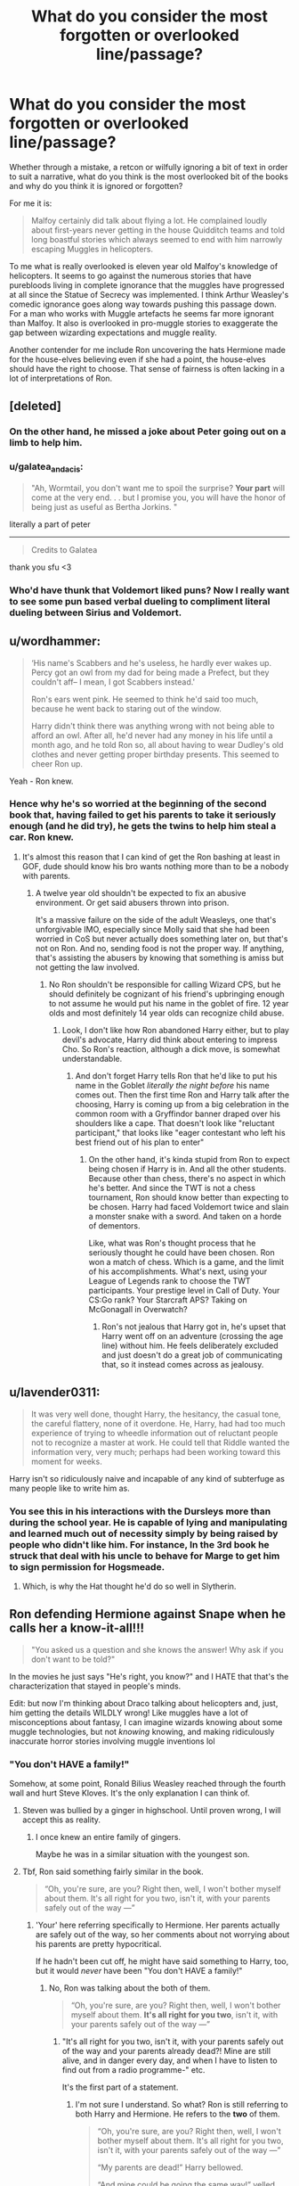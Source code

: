 #+TITLE: What do you consider the most forgotten or overlooked line/passage?

* What do you consider the most forgotten or overlooked line/passage?
:PROPERTIES:
:Author: herO_wraith
:Score: 198
:DateUnix: 1572881057.0
:DateShort: 2019-Nov-04
:FlairText: Discussion
:END:
Whether through a mistake, a retcon or wilfully ignoring a bit of text in order to suit a narrative, what do you think is the most overlooked bit of the books and why do you think it is ignored or forgotten?

For me it is:

#+begin_quote
  Malfoy certainly did talk about flying a lot. He complained loudly about first-years never getting in the house Quidditch teams and told long boastful stories which always seemed to end with him narrowly escaping Muggles in helicopters.
#+end_quote

To me what is really overlooked is eleven year old Malfoy's knowledge of helicopters. It seems to go against the numerous stories that have purebloods living in complete ignorance that the muggles have progressed at all since the Statue of Secrecy was implemented. I think Arthur Weasley's comedic ignorance goes along way towards pushing this passage down. For a man who works with Muggle artefacts he seems far more ignorant than Malfoy. It also is overlooked in pro-muggle stories to exaggerate the gap between wizarding expectations and muggle reality.

Another contender for me include Ron uncovering the hats Hermione made for the house-elves believing even if she had a point, the house-elves should have the right to choose. That sense of fairness is often lacking in a lot of interpretations of Ron.


** [deleted]
:PROPERTIES:
:Score: 165
:DateUnix: 1572886290.0
:DateShort: 2019-Nov-04
:END:

*** On the other hand, he missed a joke about Peter going out on a limb to help him.
:PROPERTIES:
:Score: 51
:DateUnix: 1572900122.0
:DateShort: 2019-Nov-05
:END:


*** u/galatea_and_acis:
#+begin_quote
  "Ah, Wormtail, you don't want me to spoil the surprise? *Your part* will come at the very end. . . but I promise you, you will have the honor of being just as useful as Bertha Jorkins. "
#+end_quote

literally a part of peter

--------------

#+begin_quote
  Credits to Galatea
#+end_quote

thank you sfu <3
:PROPERTIES:
:Author: galatea_and_acis
:Score: 38
:DateUnix: 1572906328.0
:DateShort: 2019-Nov-05
:END:


*** Who'd have thunk that Voldemort liked puns? Now I really want to see some pun based verbal dueling to compliment literal dueling between Sirius and Voldemort.
:PROPERTIES:
:Author: 1-1-19MemeBrigade
:Score: 21
:DateUnix: 1572924939.0
:DateShort: 2019-Nov-05
:END:


** u/wordhammer:
#+begin_quote
  ‘His name's Scabbers and he's useless, he hardly ever wakes up. Percy got an owl from my dad for being made a Prefect, but they couldn't aff-- I mean, I got Scabbers instead.'

  Ron's ears went pink. He seemed to think he'd said too much, because he went back to staring out of the window.

  Harry didn't think there was anything wrong with not being able to afford an owl. After all, he'd never had any money in his life until a month ago, and he told Ron so, all about having to wear Dudley's old clothes and never getting proper birthday presents. This seemed to cheer Ron up.
#+end_quote

Yeah - Ron knew.
:PROPERTIES:
:Author: wordhammer
:Score: 115
:DateUnix: 1572891536.0
:DateShort: 2019-Nov-04
:END:

*** Hence why he's so worried at the beginning of the second book that, having failed to get his parents to take it seriously enough (and he did try), he gets the twins to help him steal a car. Ron knew.
:PROPERTIES:
:Author: TantumErgo
:Score: 80
:DateUnix: 1572897687.0
:DateShort: 2019-Nov-04
:END:

**** It's almost this reason that I can kind of get the Ron bashing at least in GOF, dude should know his bro wants nothing more than to be a nobody with parents.
:PROPERTIES:
:Author: Gible1
:Score: 23
:DateUnix: 1572913208.0
:DateShort: 2019-Nov-05
:END:

***** A twelve year old shouldn't be expected to fix an abusive environment. Or get said abusers thrown into prison.

It's a massive failure on the side of the adult Weasleys, one that's unforgivable IMO, especially since Molly said that she had been worried in CoS but never actually does something later on, but that's not on Ron. And no, sending food is not the proper way. If anything, that's assisting the abusers by knowing that something is amiss but not getting the law involved.
:PROPERTIES:
:Author: Hellstrike
:Score: 14
:DateUnix: 1572914777.0
:DateShort: 2019-Nov-05
:END:

****** No Ron shouldn't be responsible for calling Wizard CPS, but he should definitely be cognizant of his friend's upbringing enough to not assume he would put his name in the goblet of fire. 12 year olds and most definitely 14 year olds can recognize child abuse.
:PROPERTIES:
:Author: Gible1
:Score: 20
:DateUnix: 1572915541.0
:DateShort: 2019-Nov-05
:END:

******* Look, I don't like how Ron abandoned Harry either, but to play devil's advocate, Harry did think about entering to impress Cho. So Ron's reaction, although a dick move, is somewhat understandable.
:PROPERTIES:
:Author: Hellstrike
:Score: 16
:DateUnix: 1572916648.0
:DateShort: 2019-Nov-05
:END:

******** And don't forget Harry tells Ron that he'd like to put his name in the Goblet /literally the night before/ his name comes out. Then the first time Ron and Harry talk after the choosing, Harry is coming up from a big celebration in the common room with a Gryffindor banner draped over his shoulders like a cape. That doesn't look like "reluctant participant," that looks like "eager contestant who left his best friend out of his plan to enter"
:PROPERTIES:
:Author: 1-1-19MemeBrigade
:Score: 14
:DateUnix: 1572925156.0
:DateShort: 2019-Nov-05
:END:

********* On the other hand, it's kinda stupid from Ron to expect being chosen if Harry is in. And all the other students. Because other than chess, there's no aspect in which he's better. And since the TWT is not a chess tournament, Ron should know better than expecting to be chosen. Harry had faced Voldemort twice and slain a monster snake with a sword. And taken on a horde of dementors.

Like, what was Ron's thought process that he seriously thought he could have been chosen. Ron won a match of chess. Which is a game, and the limit of his accomplishments. What's next, using your League of Legends rank to choose the TWT participants. Your prestige level in Call of Duty. Your CS:Go rank? Your Starcraft APS? Taking on McGonagall in Overwatch?
:PROPERTIES:
:Author: Hellstrike
:Score: 6
:DateUnix: 1572952470.0
:DateShort: 2019-Nov-05
:END:

********** Ron's not jealous that Harry got in, he's upset that Harry went off on an adventure (crossing the age line) without him. He feels deliberately excluded and just doesn't do a great job of communicating that, so it instead comes across as jealousy.
:PROPERTIES:
:Author: 1-1-19MemeBrigade
:Score: 16
:DateUnix: 1572971176.0
:DateShort: 2019-Nov-05
:END:


** u/lavender0311:
#+begin_quote
  It was very well done, thought Harry, the hesitancy, the casual tone, the careful flattery, none of it overdone. He, Harry, had had too much experience of trying to wheedle information out of reluctant people not to recognize a master at work. He could tell that Riddle wanted the information very, very much; perhaps had been working toward this moment for weeks.
#+end_quote

Harry isn't so ridiculously naive and incapable of any kind of subterfuge as many people like to write him as.
:PROPERTIES:
:Author: lavender0311
:Score: 91
:DateUnix: 1572899165.0
:DateShort: 2019-Nov-04
:END:

*** You see this in his interactions with the Dursleys more than during the school year. He is capable of lying and manipulating and learned much out of necessity simply by being raised by people who didn't like him. For instance, In the 3rd book he struck that deal with his uncle to behave for Marge to get him to sign permission for Hogsmeade.
:PROPERTIES:
:Author: Ithitani
:Score: 33
:DateUnix: 1572908300.0
:DateShort: 2019-Nov-05
:END:

**** Which, is why the Hat thought he'd do so well in Slytherin.
:PROPERTIES:
:Author: HottskullxD
:Score: 12
:DateUnix: 1572970344.0
:DateShort: 2019-Nov-05
:END:


** Ron defending Hermione against Snape when he calls her a know-it-all!!!

#+begin_quote
  "You asked us a question and she knows the answer! Why ask if you don't want to be told?"
#+end_quote

In the movies he just says "He's right, you know?" and I HATE that that's the characterization that stayed in people's minds.

Edit: but now I'm thinking about Draco talking about helicopters and, just, him getting the details WILDLY wrong! Like muggles have a lot of misconceptions about fantasy, I can imagine wizards knowing about some muggle technologies, but not /knowing/ knowing, and making ridiculously inaccurate horror stories involving muggle inventions lol
:PROPERTIES:
:Author: panda-goddess
:Score: 150
:DateUnix: 1572884740.0
:DateShort: 2019-Nov-04
:END:

*** "You don't HAVE a family!"

Somehow, at some point, Ronald Bilius Weasley reached through the fourth wall and hurt Steve Kloves. It's the only explanation I can think of.
:PROPERTIES:
:Author: ForwardDiscussion
:Score: 68
:DateUnix: 1572886141.0
:DateShort: 2019-Nov-04
:END:

**** Steven was bullied by a ginger in highschool. Until proven wrong, I will accept this as reality.
:PROPERTIES:
:Author: Englishhedgehog13
:Score: 51
:DateUnix: 1572888240.0
:DateShort: 2019-Nov-04
:END:

***** I once knew an entire family of gingers.

Maybe he was in a similar situation with the youngest son.
:PROPERTIES:
:Score: 14
:DateUnix: 1572900227.0
:DateShort: 2019-Nov-05
:END:


**** Tbf, Ron said something fairly similar in the book.

#+begin_quote
  “Oh, you're sure, are you? Right then, well, I won't bother myself about them. It's all right for you two, isn't it, with your parents safely out of the way ---”
#+end_quote
:PROPERTIES:
:Author: AutumnSouls
:Score: 23
:DateUnix: 1572895800.0
:DateShort: 2019-Nov-04
:END:

***** 'Your' here referring specifically to Hermione. Her parents actually are safely out of the way, so her comments about not worrying about his parents are pretty hypocritical.

If he hadn't been cut off, he might have said something to Harry, too, but it would /never/ have been "You don't HAVE a family!"
:PROPERTIES:
:Author: ForwardDiscussion
:Score: 39
:DateUnix: 1572895968.0
:DateShort: 2019-Nov-04
:END:

****** No, Ron was talking about the both of them.

#+begin_quote
  “Oh, you're sure, are you? Right then, well, I won't bother myself about them. *It's all right for you two*, isn't it, with your parents safely out of the way ---”
#+end_quote
:PROPERTIES:
:Author: AutumnSouls
:Score: 15
:DateUnix: 1572896294.0
:DateShort: 2019-Nov-04
:END:

******* "It's all right for you two, isn't it, with your parents safely out of the way and your parents already dead?! Mine are still alive, and in danger every day, and when I have to listen to find out from a radio programme-" etc.

It's the first part of a statement.
:PROPERTIES:
:Author: ForwardDiscussion
:Score: 28
:DateUnix: 1572896697.0
:DateShort: 2019-Nov-04
:END:

******** I'm not sure I understand. So what? Ron is still referring to both Harry and Hermione. He refers to the *two* of them.

#+begin_quote
  “Oh, you're sure, are you? Right then, well, I won't bother myself about them. It's all right for you two, isn't it, with your parents safely out of the way ---”

  “My parents are dead!” Harry bellowed.

  “And mine could be going the same way!” yelled Ron.
#+end_quote

It's pretty clear Ron is talking to Harry as well. Harry takes it that way, and Ron doesn't try to pretend that wasn't what he meant.
:PROPERTIES:
:Author: AutumnSouls
:Score: 11
:DateUnix: 1572897023.0
:DateShort: 2019-Nov-04
:END:

********* "It's all right for you two, isn't it," refers to both of them. "With your parents safely out of the way" refers specifically to Hermione. Had Harry not cut Ron off, Ron would have addressed Harry's parents. "It's all right for you two, isn't it" is affirming that they do not have a stake in the casualty lists, Hermione because her parents are safe, and Harry because his parents are dead.

He didn't get a chance to address Harry's parents in his first remark. Harry brings it up as a weapon. Ron shoots back that that supports his initial position - Harry doesn't know what it's like to worry about his parents.
:PROPERTIES:
:Author: ForwardDiscussion
:Score: 19
:DateUnix: 1572897504.0
:DateShort: 2019-Nov-04
:END:

********** That's fair. What would Ron have said that would make it much better though?

#+begin_quote
  "Oh, you're sure, are you? Right then, well, I won't bother myself about them. It's all right for you two, isn't it, with your parents safely out of the way, Hermione, and your parents already being dead, Harry."
#+end_quote

I suppose it is better than "You don't have a family!"
:PROPERTIES:
:Author: AutumnSouls
:Score: 3
:DateUnix: 1572898304.0
:DateShort: 2019-Nov-04
:END:

*********** Presumably anything that indicates that Harry doesn't have the context for what Ron is feeling right now. Remember, Harry actually is being insensitive here. He considers the Weasleys family, but he's never really had a stable base to be yanked away from.

"-with your parents safely out of the way, Hermione, and your parents already beyond harm!" or something.
:PROPERTIES:
:Author: ForwardDiscussion
:Score: 16
:DateUnix: 1572898539.0
:DateShort: 2019-Nov-04
:END:

************ u/AutumnSouls:
#+begin_quote
  "-with your parents safely out of the way, Hermione, and your parents already beyond harm!" or something.
#+end_quote

How is there a major difference between "You have no family" and "Your parents are dead"?
:PROPERTIES:
:Author: AutumnSouls
:Score: -2
:DateUnix: 1572898993.0
:DateShort: 2019-Nov-04
:END:

************* Well, I've said my piece. If it hasn't convinced you, so be it.
:PROPERTIES:
:Author: ForwardDiscussion
:Score: 7
:DateUnix: 1572899218.0
:DateShort: 2019-Nov-04
:END:


****** And there's nothing stopping the Weasleys from simply apparating across the Channel and hide under a Fidelius there. They have magic, it would not be difficult to survive. It would maybe not be a comfortable life, but I take an enchanted cave and a few magical tents over Voldemort's death Squads. Or even easier, pitch those tents at Charlie's place.
:PROPERTIES:
:Author: Hellstrike
:Score: 5
:DateUnix: 1572914584.0
:DateShort: 2019-Nov-05
:END:

******* The Weasleys aren't exactly non-combatants, though. They aren't really in a position to pack up and vamoosh. Plus, if they were the type of people to do that, if keeping their family safe was their only motivation, they'd probably club both Percy and Ron over the heads and drag them along and this would be a conversation that would never have happened.

Edit: grammar
:PROPERTIES:
:Author: i_atent_ded
:Score: 3
:DateUnix: 1572928235.0
:DateShort: 2019-Nov-05
:END:

******** The Order was defeated by the time Bill got married. They had lost badly. 80% casualties or more. All they did from that point on was a radio show.
:PROPERTIES:
:Author: Hellstrike
:Score: 3
:DateUnix: 1572952602.0
:DateShort: 2019-Nov-05
:END:


******* It's soft canon (from Quidditch Through the Ages) that it's nearly impossible to Apparate from one land mass to another, and that splinching yourself is basically inevitable without ludicrous amounts of training.
:PROPERTIES:
:Author: ForwardDiscussion
:Score: 3
:DateUnix: 1572922028.0
:DateShort: 2019-Nov-05
:END:

******** Which makes no sense whatsoever in the context of the Channel. If we were talking about apparation across the Atlantic Ocean, I'd get that. But the Channel, near Dover, is 20 miles wide and less than 100 yards deep. Not so long ago (duringthe last ice age) it was possible to walk from France to the UK.

You aren't crossing continental plate borders, you are going across a pretty shallow dip with height differences smaller than when crossing the Pennines.
:PROPERTIES:
:Author: Hellstrike
:Score: 5
:DateUnix: 1572952004.0
:DateShort: 2019-Nov-05
:END:

********* Maybe water disrupts it, I dunno, man.
:PROPERTIES:
:Author: ForwardDiscussion
:Score: 2
:DateUnix: 1572969922.0
:DateShort: 2019-Nov-05
:END:

********** But then you also shouldn't be able to apparate from Holyhead to Scotland as that would cross a lot more water than the 20 miles across the Channel.
:PROPERTIES:
:Author: Hellstrike
:Score: 2
:DateUnix: 1572973139.0
:DateShort: 2019-Nov-05
:END:

*********** Maybe different nations have... different warding schemes to prevent... illegal immigrants or smugglers? That makes sense, right?
:PROPERTIES:
:Author: ForwardDiscussion
:Score: 3
:DateUnix: 1572973409.0
:DateShort: 2019-Nov-05
:END:

************ It is pretty apparent that this is not the case since it would make apparation utterly pointless in most of Europe. For one you would need to figure out which borders to use, since Europe's map looked significantly different in 1692 and after the SoS there's no reason why magical borders should change just because some Muggles decided so.

And Voldemort would have manipulated such wards to stop apparation all together if they existed. A quick way to end the resistance against him.
:PROPERTIES:
:Author: Hellstrike
:Score: 2
:DateUnix: 1572978571.0
:DateShort: 2019-Nov-05
:END:

************* Unless there's an EU that allows for such things.

Why would Voldemort want Apparation to stop? The Death Eaters benefit more from being mobile and responding to threats/attacking objectives much more than the relatively impotent heroes.
:PROPERTIES:
:Author: ForwardDiscussion
:Score: 1
:DateUnix: 1572979155.0
:DateShort: 2019-Nov-05
:END:

************** u/Hellstrike:
#+begin_quote
  Unless there's an EU that allows for such things
#+end_quote

There is not, and the initial point you raised were landmasses, not customs unions. Also, if there was such a union, the Weasleys could have simply left while Percy was a prat and Ron was helping Harry.
:PROPERTIES:
:Author: Hellstrike
:Score: 1
:DateUnix: 1572982698.0
:DateShort: 2019-Nov-05
:END:

*************** Well, you destroyed the landmasses thing with your comment about other bodies of water. I said that different nations might have warding schemes up, which makes more sense.
:PROPERTIES:
:Author: ForwardDiscussion
:Score: 1
:DateUnix: 1572982763.0
:DateShort: 2019-Nov-05
:END:

**************** [[https://en.wikipedia.org/wiki/File:Europe_c._1700.png][And that idea stops working east Paris]], or would be very unintuitive and at times outright dangerous for Muggleborns. Just to mention one example, Silesia, which has been Polish since 1945 but would be Czech/Bohemian/Austrian in the magical world, or maybe Prussian. And not a lot of Poles would be happy to be German (be it Habsburg or Hohenzollern), even if only in magical Citizenship. Add to that the fact that many of these "nations" were different countries ruled by one monarch as a personal union, such as Austria, Bohemia and Hungary, or the Spanish parts of Italy and modern Belgium.
:PROPERTIES:
:Author: Hellstrike
:Score: 2
:DateUnix: 1572983884.0
:DateShort: 2019-Nov-05
:END:


*** Happy cake day!
:PROPERTIES:
:Author: frostking104
:Score: 4
:DateUnix: 1572908913.0
:DateShort: 2019-Nov-05
:END:

**** Thx
:PROPERTIES:
:Author: panda-goddess
:Score: 3
:DateUnix: 1572911604.0
:DateShort: 2019-Nov-05
:END:


** All of chapter 23 in HBP, but especially:

#+begin_quote
  “Yes --- just love,” said Dumbledore. “But Harry, never forget that what the prophecy says is only significant because Voldemort made it so. I told you this at the end of last year. Voldemort singled you out as the person who would be most dangerous to him --- and in doing so, he made you the person who would be most dangerous to him!”

  “But it comes to the same ---”

  “No, it doesn't!” said Dumbledore, sounding impatient now. Pointing at Harry with his black, withered hand, he said, “You are setting too much store by the prophecy!”

  “But,” spluttered Harry, “but you said the prophecy means ---”

  “If Voldemort had never heard of the prophecy, would it have been fulfilled? Would it have meant anything? Of course not! Do you think every prophecy in the Hall of Prophecy has been fulfilled?”
#+end_quote

and

#+begin_quote
  “But, sir,” said Harry, making valiant efforts not to sound argumentative, “it all comes to the same thing, doesn't it? I've got to try and kill him, or ---”

  “Got to?” said Dumbledore. “Of course you've got to! But not because of the prophecy! Because you, yourself, will never rest until you've tried! We both know it! Imagine, please, just for a moment, that you had never heard that prophecy! How would you feel about Voldemort now? Think!”
#+end_quote

Because it disproves a lot of misconceptions people have about Dumbledore and his stance on prophecies.
:PROPERTIES:
:Author: solidariteten
:Score: 119
:DateUnix: 1572895406.0
:DateShort: 2019-Nov-04
:END:

*** It cements my view of Dumbledore as someone who views prophecies as a load of bunk, but knowing that Voldemort believes in it he has to plan around it accordingly.
:PROPERTIES:
:Author: Raesong
:Score: 73
:DateUnix: 1572898250.0
:DateShort: 2019-Nov-04
:END:


*** It also disproves the misconception that Dumbledore didn't give a shit about Harry and only viewed him as a tool as well, Dumbledore had Harry's character nailed to a T and only someone who really knows a person can really say that about them.

Too further this look throughout the series. Most of Harry's classmates viewed him in different ways, mainly ranging from an attention seeker to a liar. His friends knew who he was and what he was like and Albus was firmly in that friend group
:PROPERTIES:
:Author: flingerdinger
:Score: 57
:DateUnix: 1572906242.0
:DateShort: 2019-Nov-05
:END:

**** u/Hellstrike:
#+begin_quote
  Didn't give a shit
#+end_quote

Except that he didn't. In OotP, when talking about the Dursleys in the aftermath of the DoM, Dumbledore is like. "You might have been abused, but at least you weren't a pampered brat." That man shouldn't be allowed near children, nevermind given the authority over a few hundred of them.
:PROPERTIES:
:Author: Hellstrike
:Score: 0
:DateUnix: 1572960098.0
:DateShort: 2019-Nov-05
:END:

***** Counterpoint:

#+begin_quote
  “Do you see, Harry? Do you see the flaw in my brilliant plan now? I had fallen into the trap I had foreseen, that I had told myself I could avoid, that I must avoid.”

  “I don't ---”

  “I cared about you too much,” said Dumbledore simply. “I cared more for your happiness than your knowing the truth, more for your peace of mind than my plan, more for your life than the lives that might be lost if the plan failed. In other words, I acted exactly as Voldemort expects we fools who love to act.

  “Is there a defense? I defy anyone who has watched you as I have --- and I have watched you more closely than you can have imagined --- not to want to save you more pain than you had already suffered. What did I care if numbers of nameless and faceless people and creatures were slaughtered in the vague future, if in the here and now you were alive, and well, and happy? I never dreamed that I would have such a person on my hands. ... "
#+end_quote
:PROPERTIES:
:Author: solidariteten
:Score: 6
:DateUnix: 1572979427.0
:DateShort: 2019-Nov-05
:END:

****** u/Hellstrike:
#+begin_quote
  “I cared more for your happiness than your knowing the truth
#+end_quote

Ah yes, such love

#+begin_quote
  Perhaps it had something to do with living in a dark cupboard, but Harry had always been small and skinny for his age. He looked even smaller and skinnier than he really was because all he had to wear were old clothes of Dudley's, and Dudley was about four times bigger than he was. Harry had a thin face, knobbly knees, black hair, and bright green eyes. He wore round glasses held together with a lot of Scotch tape because of all the times Dudley had punched him on the nose. The only thing Harry liked about his own appearance was a very thin scar on his forehead that was shaped like a bolt of lightning. He had had it as long as he could remember, and the first question he could ever remember asking his Aunt Petunia was how he had gotten it.

  “In the car crash when your parents died,” she had said. “And don't ask questions.”
#+end_quote

I see the depths of Dumbledore's love... no wait, delusion is the better term.

In their own eyes, no one is the villain. Be it Dumbledore, Voldemort, Hitler, Stalin or Mao.
:PROPERTIES:
:Author: Hellstrike
:Score: 5
:DateUnix: 1572980824.0
:DateShort: 2019-Nov-05
:END:

******* You believe that Harry would have been better off had Dumbledore told him about the prophecy at age 11 or younger, and then... what? Groomed him to be a child soldier?

I do tend to agree with Dumbledore when he says that he'd rather Harry be unhappy than dead, which is what Dumbledore thought would happen if he didn't stay with the Dursley's. Could he have done more? Probably.
:PROPERTIES:
:Author: solidariteten
:Score: 6
:DateUnix: 1572981709.0
:DateShort: 2019-Nov-05
:END:

******** u/Hellstrike:
#+begin_quote
  "Look Harry, the evil wizard who killed your parents believes a prophecy +your potion teacher told him+ which is why he will try to hunt you down, even if it is self-fulfilling at best. I am doing everything I can to stop him from getting his body back, but it might not be enough. This is why you have to learn how to defend yourself, should the worst come to be."
#+end_quote

There is a difference between a child soldier and teaching a child how to defend itself. And canonically, Dumbledore resorted to child soldiers to do his job again and again. Just look at the finales of CoS and PoA. Or the detention in the Forbidden Forest.

#+begin_quote
  which is what Dumbledore thought would happen if he didn't stay with the Dursley's
#+end_quote

The Tonks home was able to repel the entirety of Voldemort's forces. And those protections could be erected everywhere. Hell, having Harry raised by the Hogwarts House Elves in a remote hut under the Fidelius with Dumbledore would have been better than Privet Drive.

A bloody prison would have been more suitable than that hellhole. Because in a prison there are regulations on how much food someone gets, how much space he gets, how much time they can spend in the yard and all that stuff. And no matter the category, a prison beats Number 4. At least a regular British prison. A Soviet Gulag might be a different story.
:PROPERTIES:
:Author: Hellstrike
:Score: 6
:DateUnix: 1572982478.0
:DateShort: 2019-Nov-05
:END:


***** Dumbledore suffers from JK Rowling wanting to stick with the "abusive relatives" trope that the british love so much, yes he fucked up by putting Harry with the Dursleys and keeping him their with them, but at the same time he really did care about Harry, Harry got away with so much shit during his school year because of it.
:PROPERTIES:
:Author: flingerdinger
:Score: 10
:DateUnix: 1572960471.0
:DateShort: 2019-Nov-05
:END:

****** u/Hellstrike:
#+begin_quote
  Harry got away with so much shit
#+end_quote

Examples? The cloak should have been Harry's as it is a family heirloom and the mirror should not have been kept where anyone could stumble across it. And Harry only was out of bounds because Dumbledore hid a dangerous artefact in a school and Harry was (rightfully) worried that someone wanted to steal it. The entire second year only happened due to Dumbledore's incompetence. Harry didn't get the permission slip due to the abusive relatives Dumbledore stuck him with and the trip through time was Dumbledore's idea AND only necessary because Dumbledore didn't stand up to the Minister. And that pattern continues throughout the series. Harry only needs the leeway because Dumbledore is utterly incompetent.
:PROPERTIES:
:Author: Hellstrike
:Score: 6
:DateUnix: 1572960918.0
:DateShort: 2019-Nov-05
:END:

******* Finally, someone who /*agrees*/!!!😭😭

I don't necessarily /hate/ Dumbledore but both of the Second and Third Wizarding wars could have been prevented. He is the cause of Voldemort going mad with power. He basically sent Snape running into the arms of Voldy by /willfully/ ignoring the abuse Snape was going through. He let the Potter's die (was it ever revealed which family he placed Secret Keeper to?🤔 ...Seems pretty suspect to me.👀) and then let Sirius go to Azkaban without a trial...

Dumbledore has made one too many /*life changing*/ mistakes for most of it not to be deliberate.

Also, to the person who mentioned that Dumbledore /"knew"/ Harry...I'd have to disagree. What he did was manipulate him.
:PROPERTIES:
:Author: HottskullxD
:Score: 2
:DateUnix: 1572971648.0
:DateShort: 2019-Nov-05
:END:


*** I've always considered this a mixed message myself. The prophecy only matters because Voldemort put the prophecy in motion? Harry has to kill Voldemort because Voldemort won't stop trying to kill Harry? The logic can be applied various ways and JK never really presents a definitive answer in the text.
:PROPERTIES:
:Author: nouseforausernam
:Score: 2
:DateUnix: 1572970649.0
:DateShort: 2019-Nov-05
:END:


*** THIS AF
:PROPERTIES:
:Author: panda-goddess
:Score: 0
:DateUnix: 1572912571.0
:DateShort: 2019-Nov-05
:END:


** u/4ecks:
#+begin_quote
  Lupin forced a laugh. "You're the cleverest witch of your age I've ever met, Hermione."

  "I'm not," Hermione whispered. "If I'd been a bit cleverer, I'd have told everyone what you are!"
#+end_quote

Prisoner of Azkaban.

It's taken out of context so hard. I mean, I like Hermione being smart, instead of "smart when the plot demands it" as she is in canon, but she's not going to outdo Dumbledore anytime soon. 16 year old Snape was probably smarter than her. Hermione gets the best grades in their year. That's what it means.

In context, Lupin is pointing out Hermione is the smartest 14 year old in their class of 13-14 year olds after the events of the Shrieking Shack. Which Hermione denies, because of course it's dumb to go hiking outdoors, at night, during the full moon. I cringe whenever I see /"she's the brightest witch of her age"/ in fic used by another character to give exposition on how Hermione is apparently a supergenius.

#+begin_quote
  Harry suspected that Ron had warned Hermione not to call, which was a pity, because *Hermione, the cleverest witch in Harry's year,* had Muggle parents, knew perfectly well how to use a telephone.
#+end_quote

This one bothers me in particular because I've read a lot of fics where Hermione is a major character, and "brightest witch" is a phrase that keeps popping up over and over. It never appears in the books. "/Cleverest/ witch", yes, but not in the same context authors think it means, to the detriment of the character.
:PROPERTIES:
:Author: 4ecks
:Score: 83
:DateUnix: 1572893050.0
:DateShort: 2019-Nov-04
:END:

*** Also, brightest witch "of your age" as in brightest 13-year-old, vs "of your age" as in of your generation.
:PROPERTIES:
:Author: justaprimer
:Score: 44
:DateUnix: 1572897865.0
:DateShort: 2019-Nov-04
:END:

**** She was 14, almost 15 at that point. Maybe even 15 already, depending on how much she used the time turner.

But even then, there's not much competition in that age bracket.
:PROPERTIES:
:Author: Hellstrike
:Score: 8
:DateUnix: 1572914943.0
:DateShort: 2019-Nov-05
:END:


*** I think the choice of cleverest is very important. Clever is a term related to wit and resourcefulness, while brightest is more closely sheer intelligence. Hermione is certainly very intelligent, but I think cleverest is most apt, because she is just incredibly resourceful. Maybe she really is the brightest in her year too, but certainly not in the world.
:PROPERTIES:
:Author: SnowingSilently
:Score: 32
:DateUnix: 1572898662.0
:DateShort: 2019-Nov-04
:END:

**** The issue is that, in canon at least, she seems to be by far the brightest/most studious in her year. Additionally, the tropes of the genre (having everything be solved by the main group of protagonists/the kids) means that if there's research, /she's/ going to be the one to have to do it.

For instance, if we take canon at face value, a 12-13 year old Hermione was the only one who was able to deduce that the petrifications were because of a basilisk. Does that necessarily make sense? Not without considering it through that genre view, IMO.

The second thing that makes it hard to judge is because anyone else that might be comparable to her (in terms of results/scholastic ability), we don't see firsthand. Tom/Voldemort and Dumbledore are presumably on an entire different level, but we don't /really/ see what that means. The Marauders are able to become Animagi and make an incredible map of Hogwarts - but that's a decade or two earlier, and we have no idea /how/ that was done, just like Snape's clear genius with potions and skill at devising new spells at that same age. Percy, Charlie, and Bill Weasley all have excellent results - but they're not directly comparable with Hermione's (since, uh, JKR didn't really count those out) and we don't really see them in classes firsthand.

So what we're left with is fairly inconsistent - if we judge by the standards of those that we see firsthand of roughly their age, Hermione stands out clearly - along with the Twins and their creative use of magic and new inventions. Past that, I'd say it's basically impossible to /truly/ compare those that we do see to those that we just get fragments of information about - because it's exposed differently.

Just a long way to say that canon goes out of its way to make her seem incredibly smart (in relation to everyone else we see firsthand), but that it's hard to say if (non-Dumbledore/Voldemort) characters in the past matched her.
:PROPERTIES:
:Author: matgopack
:Score: 20
:DateUnix: 1572902764.0
:DateShort: 2019-Nov-05
:END:

***** u/Hellstrike:
#+begin_quote
  brightest of her year
#+end_quote

That's not a high bar. The only one who shows any sign of any ability is Harry when he learns the Patronus. And Harry is canonically better than her at Defence.
:PROPERTIES:
:Author: Hellstrike
:Score: 12
:DateUnix: 1572915066.0
:DateShort: 2019-Nov-05
:END:


***** Canon does indeed go a long way to make her incredibly smart, though there's rather frustrating issues with it since everything is through Harry's lens, and Harry is rather unobservant about what most of his peers and what they're up to. Also, laughably inconsistent with Hermione's canon genius, didn't JKR screw up and give Percy and Bill (or was it Charlie?) the same number of OWLs as Hermione but without timeturner shenanigans? These are some of the endlessly debatable things, since information is so sparse, and honestly, as long as a writer can back up their interpretation, anything goes.
:PROPERTIES:
:Author: SnowingSilently
:Score: 6
:DateUnix: 1572905351.0
:DateShort: 2019-Nov-05
:END:


*** [deleted]
:PROPERTIES:
:Score: 35
:DateUnix: 1572905407.0
:DateShort: 2019-Nov-05
:END:

**** He could have said "one of the brightest" without destroying the compliment. But he chose to go for Brightest.
:PROPERTIES:
:Author: Hellstrike
:Score: 4
:DateUnix: 1572960175.0
:DateShort: 2019-Nov-05
:END:


*** What's the line Harry delivers to Slughorn when he's convincing him to come to Hogwarts at the beginning of book 6? And Slughorn gives it a callback when he meets Hermione. I think it stems from there.
:PROPERTIES:
:Author: TantumErgo
:Score: 6
:DateUnix: 1572897926.0
:DateShort: 2019-Nov-04
:END:

**** u/Ignisami:
#+begin_quote
  “Your mother was Muggle-born, of course. Couldn't believe it when I found out. Thought she must have been pure-blood, she was so good.”\\
  “One of my best friends is Muggle-born,” said Harry, “and she's the best in our year.”\\
  “Funny how that sometimes happens, isn't it?” said Slughorn.\\
  “Not really,” said Harry coldly.
#+end_quote
:PROPERTIES:
:Author: Ignisami
:Score: 20
:DateUnix: 1572903215.0
:DateShort: 2019-Nov-05
:END:


** u/Ash_Lestrange:
#+begin_quote
  "He said my blood would make him stronger than if he'd used someone else's," Harry told Dumbledore. "He said the protection my - my mother left in me - he'd have it too. And he was right - he could touch me without hurting himself, he touched my face. "

  For a fleeting instant, Harry thought he saw a gleam of something like triumph in Dumbledore's eyes.
#+end_quote

Again there's a lot to lay at his feet, but Albus Dumbledore did /not/ raise Harry like a pig for slaughter.
:PROPERTIES:
:Author: Ash_Lestrange
:Score: 79
:DateUnix: 1572895537.0
:DateShort: 2019-Nov-04
:END:

*** Can you explain this a bit? because this passage does make it seem like Albus is happy that Harry can be touched by Tom
:PROPERTIES:
:Author: flingerdinger
:Score: 12
:DateUnix: 1572906410.0
:DateShort: 2019-Nov-05
:END:

**** In CoS, he tells Harry something akin to "Voldemort left a piece of you inside him the night he died." In DH, when Harry and Dumbledore meet at King's Cross he says something like "by taking your blood he teetered you to life and kept your mother's sacrifice alive."

At this point, he knows Harry's a horcrux and he's feeling triumphant because a) he'd guessed Voldemort would take Harry's blood after their first year encounter and b) that Voldemort had just created a way for Harry to live his next encounter with the Killing Curse.
:PROPERTIES:
:Author: Ash_Lestrange
:Score: 42
:DateUnix: 1572907066.0
:DateShort: 2019-Nov-05
:END:


**** [deleted]
:PROPERTIES:
:Score: 6
:DateUnix: 1572913676.0
:DateShort: 2019-Nov-05
:END:

***** All part of his ultimate plan to ship Harry and Tom.

"Harry my boy Tom doesn't know love so you must show him love, literally of course, with your body"
:PROPERTIES:
:Author: flingerdinger
:Score: 22
:DateUnix: 1572913743.0
:DateShort: 2019-Nov-05
:END:

****** [deleted]
:PROPERTIES:
:Score: 10
:DateUnix: 1572913810.0
:DateShort: 2019-Nov-05
:END:

******* Oh god
:PROPERTIES:
:Author: flingerdinger
:Score: 9
:DateUnix: 1572913833.0
:DateShort: 2019-Nov-05
:END:


** What are the chances that 11 y.o. Draco only knows helicopters through Martin Miggs comics or something like that, and (besides the names) has it even less right than Arthur Weasley does most of the time?\\
He's a braggart 11 y.o. that escapes helicopters. Yeah right. At 14, he probably would have had a girlfriend in Beauxbatons had Beauxbatons students not been here (thus able to negate the "you wouldn't know her")...
:PROPERTIES:
:Author: graendallstud
:Score: 25
:DateUnix: 1572906644.0
:DateShort: 2019-Nov-05
:END:


** The fact the Firebolt is a vault-emptying broom for Harry.
:PROPERTIES:
:Author: Foadar
:Score: 15
:DateUnix: 1572952194.0
:DateShort: 2019-Nov-05
:END:

*** Yes! Harry really isn't as rich as all that. Eleven-year-old Harry clearly feels exceptionally rich, but he's also eleven and has never had any money before.

The next year, he's described as trying to block the contents of his vault from view of the Weasleys while sweeping coins into a bag, so clearly his vault isn't as massive as all that -- probably the same size as the Weasleys', just full.

Although, to be fair, we also don't actually KNOW that the Firebolt would empty his vault. Harry is put off enough by "price on request" that he never even asks the price (nor does he even know how much money exactly is in his account). It might not empty his vault after all. Or, it might be so expensive that he couldn't even afford it.
:PROPERTIES:
:Author: justaprimer
:Score: 12
:DateUnix: 1572967253.0
:DateShort: 2019-Nov-05
:END:


** I swear nobody seems to realize that occlumency is explicitly described in canon---it's both one of the most overused and most awfully written parts of the world in fan fiction, but Rowling handles it fairly well:

#+begin_quote
  “His scar burned, but he was master of the pain; he felt it, yet was apart from it. He had learned control at last, learned to shut his mind to Voldemort, the very thing Dumbledore had wanted him to learn from Snape. Just as Voldemort had not been able to possess Harry while Harry was consumed with grief for Sirius, so his thoughts could not penetrate Harry now, while he mourned Dobby. Grief, it seemed, drove Voldemort out ... though Dumbledore, of course, would have said that it was love. ...”
#+end_quote

---DH, Ch 24
:PROPERTIES:
:Author: colorandtimbre
:Score: 26
:DateUnix: 1572917567.0
:DateShort: 2019-Nov-05
:END:

*** That's a pretty interesting definition of "explicitly."
:PROPERTIES:
:Author: Pondincherry
:Score: 8
:DateUnix: 1573160062.0
:DateShort: 2019-Nov-08
:END:


** The dialogue from Molly asking which platform the train is on that some stories portray as suspicious. In context, it's clear that she's just a frazzled mother who is trying to keep her 10 year old daughter from having a meltdown by asking her rhetorical questions... The way you might with a 10 year old to make them feel involved and helpful.
:PROPERTIES:
:Author: JordanLeDoux
:Score: 22
:DateUnix: 1572918035.0
:DateShort: 2019-Nov-05
:END:


** For me, the conversation Dumbledore and Harry have in limbo in Deathly Hallows. Specifically, this bit:

#+begin_quote
  “But if Voldemort used the Killing Curse,” Harry started again, “and nobody died for me this time --- how can I be alive?”

  “I think you know,” said Dumbledore. “Think back. Remember what he did, in his ignorance, in his greed and his cruelty.”

  Harry thought. He let his gaze drift over his surroundings. If it was indeed a palace in which they sat, it was an odd one, with chairs set in little rows and bits of railing here and there, and still, he and Dumbledore and the stunted creature under the chair were the only beings there. Then the answer rose to his lips easily, without effort.

  “He took my blood,” said Harry.

  “Precisely!” said Dumbledore. “He took your blood and rebuilt his living body with it! Your blood in his veins, Harry, Lily's protection inside both of you! He tethered you to life while he lives!”
#+end_quote

In other words, Harry is /only/ able to return to life because Voldemort used his blood -- had he been resurrected in literally any other way, Harry would have died with the Horcrux. Aside from breaking quite a few "fix"-fics, this is also crucial to understanding Dumbledore's relationship with Harry. In Goblet of Fire, Dumbledore is /surprised/ that Voldemort used Harry's blood, and then has his infamous "brief gleam of triumph". Dumbledore did not expect Voldemort to use Harry's blood, he considered it a mistake made out of ignorance and greed, and as such /up until the end of book four/ Dumbledore must have expected Harry to actually have to sacrifice himself permanently. The "gleam of triumph" is Dumbledore /finally/, after presumably fourteen years of trying, finding a way for Harry to survive.
:PROPERTIES:
:Author: GreenAscent
:Score: 9
:DateUnix: 1573175663.0
:DateShort: 2019-Nov-08
:END:

*** u/GMantis:
#+begin_quote
  The "gleam of triumph" is Dumbledore finally, after presumably fourteen years of trying, finding a way for Harry to survive.
#+end_quote

Or more less than a year since he wouldn't have any reason to consider Harry a Horcrux before he learned about Harry's scar hurting from Sirius.
:PROPERTIES:
:Author: GMantis
:Score: 2
:DateUnix: 1575325251.0
:DateShort: 2019-Dec-03
:END:


** u/Starfox5:
#+begin_quote
  "I've been researching it thoroughly in the library. Elf enslavement goes back centuries. I can't believe no one's done anything about it before now."
#+end_quote

Hermione researched house-elven enslavement thoroughly in the best library of Britain. She isn't ignorant of some fanon bond that means elves need to be slaves, or other drivel slavery apologists make up so Harry can own an elf or three and feel fine about it.
:PROPERTIES:
:Author: Starfox5
:Score: 61
:DateUnix: 1572895901.0
:DateShort: 2019-Nov-04
:END:

*** I dislike the fanon idea that house elves need to be enslaved, but she's ignorant of something.

"None of them will clean Gryffindor Tower any more, not with the hats and socks hidden everywhere, they finds them insulting, sir. Dobby does it all himself, sir."

Learning the history of a marginalized group doesn't mean you're not still ignorant of that group. Actually speaking with them would've helped a bunch.
:PROPERTIES:
:Author: Ash_Lestrange
:Score: 73
:DateUnix: 1572898940.0
:DateShort: 2019-Nov-04
:END:

**** She knows they don't want to be free, which is why she is trying to trick them.

Not that that it matters, anyway - as long as they are slaves, they cannot be trusted to speak for themselves. Not when magically bound to obey, and conditioned to accept slavery. Might as well ask a slave in 1850 if they are happy to be a slave - while their owner is standing next to them.
:PROPERTIES:
:Author: Starfox5
:Score: 1
:DateUnix: 1572899356.0
:DateShort: 2019-Nov-04
:END:

***** Except Dobby /can/ speak freely as could Winky

Edit: Also, Dobby in CoS and Winky in GoF show us they /can/ disobey. Magic or whatever tries to hold them back, but if they want they can overpower it. And Kreacher was cunning enough to use an order against Sirius. They are not mindless beings that can't speak or do for themselves.
:PROPERTIES:
:Author: Ash_Lestrange
:Score: 43
:DateUnix: 1572899459.0
:DateShort: 2019-Nov-05
:END:

****** That's wrong - elves cannot disobey a direct order. They can only work within the boundaries of their orders. Dobby couldn't tell Harry who was behind the basilisk attack, for example.

And no, they aren't mindless beings - you misunderstood me. But their words as slaves cannot be trusted because they are slaves bound by magic to obey, and conditioned to be slaves.

Listening to their wishes is about as sane as respecting the opinion of a child who was conditioned for years to accept (and like) being abused whether or not they should be rescued.
:PROPERTIES:
:Author: Starfox5
:Score: -10
:DateUnix: 1572901139.0
:DateShort: 2019-Nov-05
:END:

******* Crouch told Winky to stay in the tent. Winky did not stay in the tent. It was why she walked the way she did when Harry saw her in the forest. Hermione heard that first hand. And I'm confused as to why you believe the house elves of Hogwarts are treated the same as Dobby.
:PROPERTIES:
:Author: Ash_Lestrange
:Score: 36
:DateUnix: 1572901623.0
:DateShort: 2019-Nov-05
:END:

******** Winky was also told to stay with Crouch Junior, so she had conflicting orders.

But we know House-elves cannot disobey direct orders. Dobby and Kreacher demonstrate that clearly in several scenes.

And the Hogwarts house-elves aren't treated the same as Dobby - for now. But with a different headmaster? Like, say, Umbridge?

Such things happened to slaves. A "Kind master" died, and the heir wasn't "kind". Families ripped apart and lives ruined were the result.

The elves at Hogwarts are jsut one stupid decision of the board away from being in the same boat as Dobby, and the fact that they don't realise this means their opinions have to be dismissed.
:PROPERTIES:
:Author: Starfox5
:Score: 9
:DateUnix: 1572903016.0
:DateShort: 2019-Nov-05
:END:

********* I don't think their opinions have to be invalid, but nor should Hermione just dismiss the issue because of their opinions since it's not that simple of an issue. Just freeing them via trickery isn't likely to improve their lives much if they're so miserable and traumatized that they'd be unable to function (like Winky was). In America, many freed slaves ended up in what was for all intents and purposes slavery under a different name (horrible contracts, etc.) partly because there was little to no financial or cultural support to help them succeed after they had been freed. Hermione's intentions were good, but she needed to take that extra step to find out what would actually be helpful. Since she didn't, she ended up helping no one really.
:PROPERTIES:
:Author: huchamabacha
:Score: 20
:DateUnix: 1572903763.0
:DateShort: 2019-Nov-05
:END:

********** There certainly needs to be a more thorough and organized way of going about it than just tricking them, agreed - but the thing is that /everyone/ else seems to not even have considered it. That's what's most galling - that only Hermione, of all the wizards/witches we see, including a bunch of muggle-born, seems to view this clear example of slavery as, well, slavery.

It would surprise me more that someone at 14 years old would be able to figure out a more nuanced plan for what would undoubtedly be such a complicated situation as what she does in canon (there's two elements to it - the rather tame goals she forms for SPEW, and then the trying to trick them into freedom after everyone seems apathetic about slavery).
:PROPERTIES:
:Author: matgopack
:Score: 9
:DateUnix: 1572904252.0
:DateShort: 2019-Nov-05
:END:


********** She was a teenager, so she didn't do the most effective thing. But she did more than ANYONE else in Britain. Everyone else was a scumbag supporting slavery - even Ron and Harry weren't really on board.
:PROPERTIES:
:Author: Starfox5
:Score: -1
:DateUnix: 1572904914.0
:DateShort: 2019-Nov-05
:END:

*********** Harry literally freed an elf
:PROPERTIES:
:Author: Ash_Lestrange
:Score: 17
:DateUnix: 1572905657.0
:DateShort: 2019-Nov-05
:END:

************ And then didn't give a damn about the hundreds of others still in slavery.
:PROPERTIES:
:Author: Starfox5
:Score: -1
:DateUnix: 1572906098.0
:DateShort: 2019-Nov-05
:END:


*********** Oh yeah I don't fault her for it - she was young and didn't know any better. Plus none of the other students guided her either. And it's not as if there were no older students around and her campaign would have been hard for them to miss.
:PROPERTIES:
:Author: huchamabacha
:Score: 3
:DateUnix: 1572921514.0
:DateShort: 2019-Nov-05
:END:


********* During the time of SPEW house elves were not treated like Dobby at the Malfoys. Hogwarts where Hermione could have spoken with Dobby, the elf who had no issue explaining things or letting his wants be known, which is my point.

Hermione was making decisions for a race of beings without speaking to the freest and most vocal of the group. One that was very much at her disposal.

And Umbridge wasn't the headmistress. Hogwarts did not recognize her as such therefore she was not their master.
:PROPERTIES:
:Author: Ash_Lestrange
:Score: 12
:DateUnix: 1572903930.0
:DateShort: 2019-Nov-05
:END:

********** You really don't get it, huh? All it takes is one bad headmaster, and the elves are all treated like Dobby was. And the elves can't do anything but hope this won't happen.
:PROPERTIES:
:Author: Starfox5
:Score: 1
:DateUnix: 1572904845.0
:DateShort: 2019-Nov-05
:END:

*********** When Hermione was knitting hats and creating SPEW this was not the case, which has been my point since my very 1st reply. Dobby was very much free to act of his own accord and for her to speak with, another point I made.

You are going on tangents to ignore what I'm saying: Hermione was being high-handed by making decisions for a group she did not speak with and she ab-so-lute-ly had a very free and vocal elf at her disposal to do so.
:PROPERTIES:
:Author: Ash_Lestrange
:Score: 15
:DateUnix: 1572905444.0
:DateShort: 2019-Nov-05
:END:

************ Dobby wanted to be free. And yes, Hermione was high-handed - and completely correct in her view that house-elf slavery was evil.

Are you honestly arguing that slavery is OK as long as you have a "kind master"? Or that elves should be slaves?
:PROPERTIES:
:Author: Starfox5
:Score: -3
:DateUnix: 1572906053.0
:DateShort: 2019-Nov-05
:END:

************* No, you know exactly what I'm arguing as I've said it in each reply, but please continue to ignore what I've said so that you can dance around your favorite character still being ignorant of house elves because she didn't speak to any of them (that's my argument by the way).
:PROPERTIES:
:Author: Ash_Lestrange
:Score: 8
:DateUnix: 1572906486.0
:DateShort: 2019-Nov-05
:END:

************** And my argument, which you keep ignoring, is: Hermione already knew Dobby, and the other elves' opinions couldn't be trusted as long as they were slaves. So, talking to the slaves wouldn't have changed anything.
:PROPERTIES:
:Author: Starfox5
:Score: 2
:DateUnix: 1572977909.0
:DateShort: 2019-Nov-05
:END:


******** I don't think we /truly/ know what Crouch ordered Winky to do - particularly when there are conflicting orders (like keep Barty Crouch Jr. safe/away from others appears to be an order he gave).

In any case, house elves clearly have some sort of compulsion forcing them to obey - whether it's magical or just ingrained somehow, Dobby's reactions is ... well, he clearly /wants/ to help Harry, but he's constantly punishing himself.

As for slavery and their desire, it's pretty apparent to me that they've had that role for centuries - they're raised in servitude, and there may or may not be a magical component to it. The way the bond is to a family/master, and how it's broken, certainly speaks to some amount of magic involved, but it's unclear how. But even without that, if they're raised from childhood in that cultural context, with other aspects (like education) kept away from them, they're conditioned into that slavery/servitude. We can see that in humans, too - [[https://www.theatlantic.com/magazine/archive/2017/06/lolas-story/524490/][here's]] a news story about a slave/'indentured servant' in modern America.

Personally I'm not satisfied by the lazy canon explanation that they like being slaves, with very little actual backing to show /why/ that's the case beyond centuries of slavery/mental conditioning.
:PROPERTIES:
:Author: matgopack
:Score: 5
:DateUnix: 1572903536.0
:DateShort: 2019-Nov-05
:END:


** *Hermione turned around and beamed at Harry; her eyes too were full of tears. “...then I declare you bonded for life."*

That moment occurs just as Bill and Fleur finish their wedding vows. The fact that JKR chose to write Hermione turning behind herself to smile at Harry with tears of joy is something I still think about once in a while. It's the most romantic line in the series.
:PROPERTIES:
:Author: Englishhedgehog13
:Score: 67
:DateUnix: 1572887272.0
:DateShort: 2019-Nov-04
:END:

*** The Harry Potter series suffers heavily from How I Met Your Mother Syndrome, where in the writer(s) initially conceived of an ending and remained steadfastly tied to it regardless of what happened while getting to that point.
:PROPERTIES:
:Author: radiofreiengels
:Score: 56
:DateUnix: 1572894720.0
:DateShort: 2019-Nov-04
:END:

**** I'm still glad to have a children's series where Mainest Character Boy doesn't pair up with Mainest Character Girl.
:PROPERTIES:
:Author: TantumErgo
:Score: 37
:DateUnix: 1572898075.0
:DateShort: 2019-Nov-04
:END:

***** Same. Just because I think Rowling made a mistake doesn't mean I don't appreciate other aspects of it. She just telegraphed how she wanted the story to end really early and when it seemed the story was taking her in a different direction she had trouble righting the ship.

I think a heavy reason behind the massive tone shift and delay in the release of Order of the Phoenix was due to her realizing the story she had written so far did not match where she was trying to go. So she ended up having to use OotP as an in-game patch, and then Half-Blood Prince takes over as if she had been writing the story she had meant to all along.
:PROPERTIES:
:Author: radiofreiengels
:Score: 11
:DateUnix: 1572900602.0
:DateShort: 2019-Nov-05
:END:

****** u/Hellstrike:
#+begin_quote
  and then Half-Blood Prince takes over as if she had been writing the story she had meant to all along.
#+end_quote

So she always intended to write a train wreck which only works if everyone passes the idiot ball like a joint?
:PROPERTIES:
:Author: Hellstrike
:Score: 3
:DateUnix: 1572960313.0
:DateShort: 2019-Nov-05
:END:


***** [deleted]
:PROPERTIES:
:Score: -2
:DateUnix: 1572898645.0
:DateShort: 2019-Nov-04
:END:

****** I don't think we read the same books
:PROPERTIES:
:Author: solidariteten
:Score: 1
:DateUnix: 1572899003.0
:DateShort: 2019-Nov-04
:END:


*** That was a very touching moment.

Also when Ron was destroying the locket, Harry's feelings were like a blank slate. He wasn't overly elated or disgusted; he just told Ron she was like a sister to him.
:PROPERTIES:
:Author: _awesaum_
:Score: 3
:DateUnix: 1572915857.0
:DateShort: 2019-Nov-05
:END:


** “I don't think your a waste of space.”

Within the context of the story, I always wonder at how people react to the Dursleys, Dudley in particular. I mean, Dudley was raised by parents who encourage or ignored certain behaviors, and like practically any child he grew to accommodate these choices. His parents may have even rewarded his behavior to Harry (I don't think this ever explicitly happens, but it doesn't seem too much of a stretch either).

And prior to 5th year...well, what had Harry ever done that contradicted their views about Harry, particularly for Dudley? The pig tail? The exploding aunt? The tongue toffee incident? At best everything would encourage a child to be afraid, and at worst lash out violently to what isn't understood.

I guess what I'm trying to say is, on the one hand people say blood purity and supremacism is racist and can't be changed (Harry and Voldemort's history and parentage certainly don't help either). On the other hand, there are numerous incidents that show, when you shove people out of their black-and-white bubble, they can change their views. And painting everyone as completely rigid and intransigent in fanfics really reads like someone's naive view of the world.
:PROPERTIES:
:Author: XeshTrill
:Score: 51
:DateUnix: 1572883374.0
:DateShort: 2019-Nov-04
:END:

*** u/ForwardDiscussion:
#+begin_quote
  And prior to 5th year...well, what had Harry ever done that contradicted their views about Harry, particularly for Dudley?
#+end_quote

Every time Harry didn't screw something up or his magic took a nonviolent form would be evidence against that. Harry jumps onto a roof to get away from bullies instead of electrocuting them to death. He grows his hair back overnight instead of melting the clippers in Petunia's hands.

It seems like you're trying to say that Harry should have worked to benefit them to make them stop hurting him, which is all kinds of fucked up.
:PROPERTIES:
:Author: ForwardDiscussion
:Score: 31
:DateUnix: 1572884715.0
:DateShort: 2019-Nov-04
:END:

**** But they don't understand that do they? Hell, Harry barely understands that even after figuring out he is a wizard. And thats where most behavior of the like comes from: people don't understand something, and they fear what they don't understand. And the only things they see of magic have invariably left the Dursleys in pain, cost them money, or frightened them.
:PROPERTIES:
:Author: XeshTrill
:Score: 13
:DateUnix: 1572885456.0
:DateShort: 2019-Nov-04
:END:

***** Petunia certainly does. Remember that she wanted to be a witch - she'd have asked about accidental magic. She's much better informed than Harry before he goes to Hogwarts, and maybe for a few years even then.

And that's beside the point that you shouldn't be treating a child under your care poorly under any circumstances.

#+begin_quote
  the only things they see of magic have invariably left the Dursleys in pain, cost them money, or frightened them.
#+end_quote

All of which are triggered in response to the abuse they'd levied on Harry first. This isn't a reaction on their part, it's a response on Harry's. They were abusive, and his magic struck back at them.
:PROPERTIES:
:Author: ForwardDiscussion
:Score: 30
:DateUnix: 1572885995.0
:DateShort: 2019-Nov-04
:END:

****** But she doesn't understand magic either. All she really sees is its this strange thing she doesn't have or understand, and all its ever done is get her sister killed and left her orphaned son on her doorstep. Thats not to say its good, not at all, but thats how different perspectives work. We know the story from Harry's view, but what does it look like to other people?

What I am trying to convey here is that these behaviors were born from ignorance. Ignorance breeds fear. Fear makes people lash out. Tale as old as time honestly. The reason I used that quote is that it shows people /can/ change, but only if they are shown the other side of the coin.
:PROPERTIES:
:Author: XeshTrill
:Score: 7
:DateUnix: 1572899189.0
:DateShort: 2019-Nov-04
:END:

******* u/ForwardDiscussion:
#+begin_quote
  But she doesn't understand magic either.
#+end_quote

She understands accidental magic, because Lily would have exhibited it, and because she would have asked why she herself doesn't.

#+begin_quote
  All she really sees is its this strange thing she doesn't have or understand, and all its ever done is get her sister killed and left her orphaned son on her doorstep.
#+end_quote

She says that Lily talked all about it when she was home from Hogwarts.

#+begin_quote
  Thats not to say its good, not at all, but thats how different perspectives work. We know the story from Harry's view, but what does it look like to other people?
#+end_quote

Like the Dursleys are abusing their charge and weird things keep happening, which the Dursleys say is because he's troubled.

#+begin_quote
  What I am trying to convey here is that these behaviors were born from ignorance. Ignorance breeds fear. Fear makes people lash out. Tale as old as time honestly.
#+end_quote

Except that they're actually born out of hate and jealousy. Vernon isn't jealous, Petunia is.

#+begin_quote
  What I am trying to convey here is that these behaviors were born from ignorance. Ignorance breeds fear. Fear makes people lash out. Tale as old as time honestly.
#+end_quote

Dudley changes, despite the negative influence of his parents.
:PROPERTIES:
:Author: ForwardDiscussion
:Score: 10
:DateUnix: 1572899756.0
:DateShort: 2019-Nov-05
:END:

******** Dudley for sure can be explained in this way. Like most kids, he idolises his father who encourages this behaviour. He was eleven years old and got locked in a snake enclosure and grew a pigs tail which gives him reason to be scared but he bullied Harry long before any violent accidental magic. The blame for Harry's upbringing can be firmly placed at the feet of Vernon and Petunia who treated him like shit and raised their own son poorly, teaching him to be a bully. Dudley's bullying of other kids at school likely comes from being taught that he can do it to Harry and its okay. Dudley can be redeemed, Vernon and Petunia are bad people.
:PROPERTIES:
:Author: jasoneill23
:Score: 8
:DateUnix: 1572915758.0
:DateShort: 2019-Nov-05
:END:


** Isn't there something about how the Malfoys were pro-muggle, or at least when it helped advance their wealth/status in either society, before the statute of secrecy? I can't remember if it was in a book or where I read that. I seem to remember them really enjoying the eccentricities and poshness of the rich muggle world. More of the same separation of classes that they still loved in the books.
:PROPERTIES:
:Author: Yossarianbecause
:Score: 12
:DateUnix: 1572910069.0
:DateShort: 2019-Nov-05
:END:

*** Pottermore.

[[https://www.wizardingworld.com/writing-by-jk-rowling/the-malfoy-family]]
:PROPERTIES:
:Author: Ash_Lestrange
:Score: 7
:DateUnix: 1572912576.0
:DateShort: 2019-Nov-05
:END:


** If young Malfoy has ever spent significant time outside his house - in the gardens, for example - then he will have at least seen helicopters, and it's only reasonable for him to know the name for that class of object even if he never interacts with them. His home is in Wiltshire, where there are large military ranges, and so plenty of helicopter traffic. He doesn't show any knowledge of helicopters at all apart from what they are called.

For examples in the real world, consider priestly vestments. The vast majority of people, including those who are members of the Christian churches where they are worn, don't really have the faintest idea about them except that they're called vestments. They couldn't tell an alb from a dalmatic from a chasuble and have even less idea about why they're worn.
:PROPERTIES:
:Author: HiddenAltAccount
:Score: 17
:DateUnix: 1572905623.0
:DateShort: 2019-Nov-05
:END:


** Hhmm. I just had a thought....What if Arthur Weasley is dyslexic? "Telephone" to him is "fellytone." "Electricity" is "eckeltricity."
:PROPERTIES:
:Author: WeasleyObsession
:Score: 2
:DateUnix: 1574232261.0
:DateShort: 2019-Nov-20
:END:


** u/rek-lama:
#+begin_quote
  Hermione's name was called. Trembling, she left the chamber with Anthony Goldstein, Gregory Goyle and Daphne Greengrass.
#+end_quote

People say Daphne is a blank slate or non-existent in canon, but clearly it couldn't be further from truth.
:PROPERTIES:
:Author: rek-lama
:Score: -5
:DateUnix: 1572907309.0
:DateShort: 2019-Nov-05
:END:

*** Mentions of her take up a whole two words out of just over a million. She's basically a main character.
:PROPERTIES:
:Author: machjacob51141
:Score: 19
:DateUnix: 1572912785.0
:DateShort: 2019-Nov-05
:END:


*** She's mentioned twice in canon iirc. Sorting and OWLs
:PROPERTIES:
:Author: _awesaum_
:Score: 11
:DateUnix: 1572915984.0
:DateShort: 2019-Nov-05
:END:
